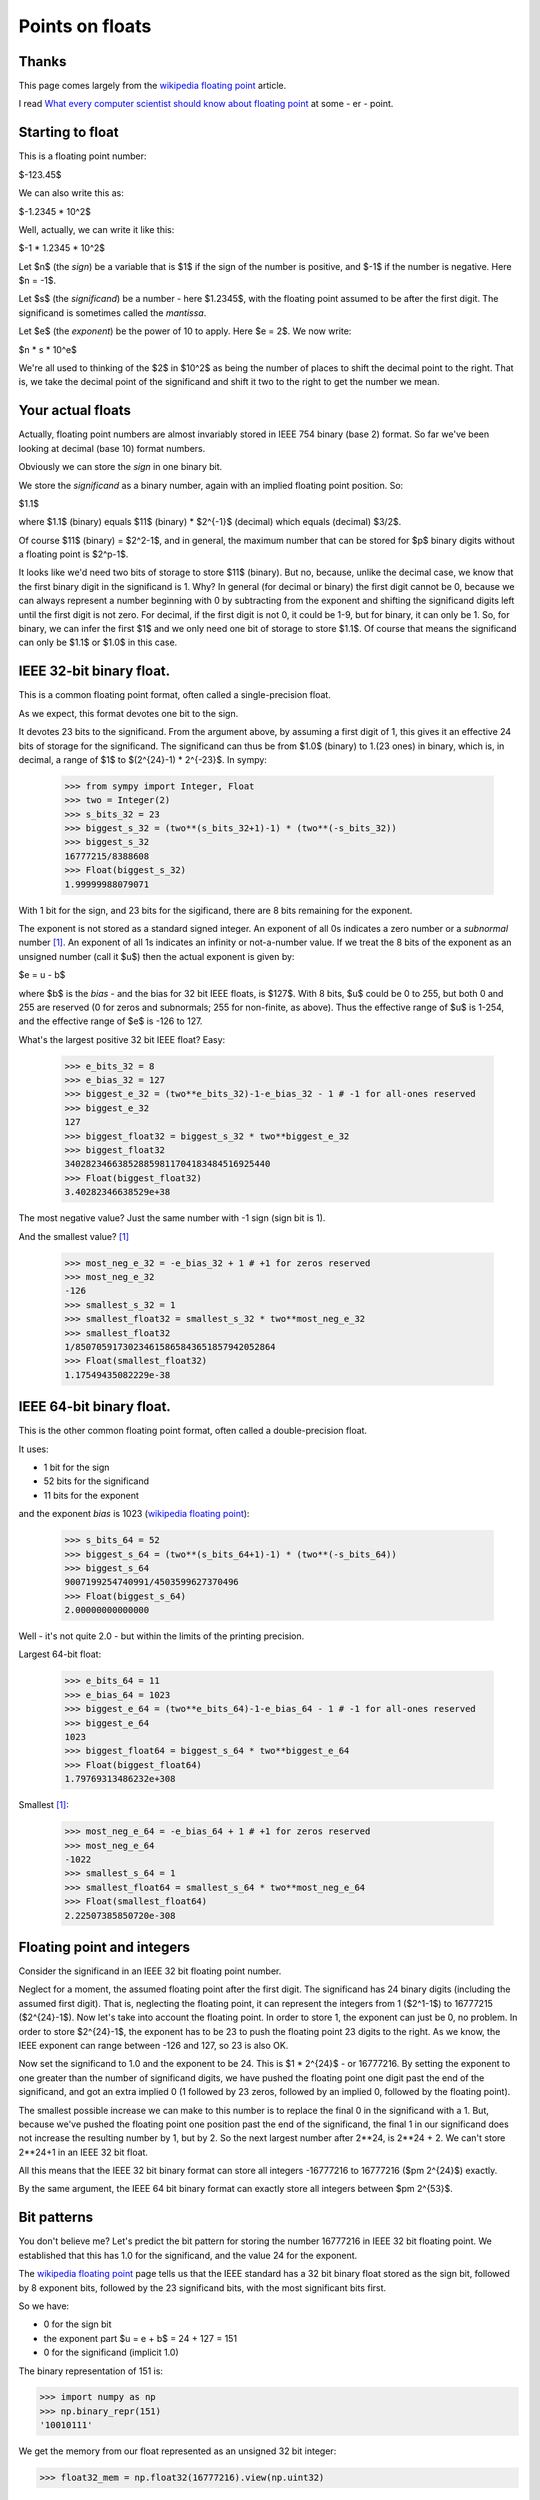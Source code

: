 .. _floating-point:

################
Points on floats
################

******
Thanks
******

This page comes largely from the `wikipedia floating point`_ article.

I read `What every computer scientist should know about floating point`_ at some
- er - point.

*****************
Starting to float
*****************

This is a floating point number:

$-123.45$

We can also write this as:

$-1.2345 * 10^2$

Well, actually, we can write it like this:

$-1 * 1.2345 * 10^2$

Let $n$ (the *sign*) be a variable that is $1$ if the sign of the number is
positive, and $-1$ if the number is negative.  Here $n = -1$.

Let $s$ (the *significand*) be a number - here $1.2345$, with the floating point
assumed to be after the first digit.  The significand is sometimes called the
*mantissa*.

Let $e$ (the *exponent*) be the power of 10 to apply.  Here $e = 2$. We now write:

$n * s * 10^e$

We're all used to thinking of the $2$ in $10^2$ as being the number of places to
shift the decimal point to the right.  That is, we take the decimal point of the
significand and shift it two to the right to get the number we mean.

******************
Your actual floats
******************

Actually, floating point numbers are almost invariably stored in IEEE 754 binary
(base 2) format.  So far we've been looking at decimal (base 10) format numbers.

Obviously we can store the *sign* in one binary bit.

We store the *significand* as a binary number, again with an implied floating
point position.  So:

$1.1$

where $1.1$ (binary) equals $11$ (binary) * $2^{-1}$ (decimal) which equals
(decimal) $3/2$.

Of course $11$ (binary) = $2^2-1$, and in general, the maximum number that can
be stored for $p$ binary digits without a floating point is $2^p-1$.

It looks like we'd need two bits of storage to store $11$ (binary).  But no,
because, unlike the decimal case, we know that the first binary digit in the
significand is 1.  Why?  In general (for decimal or binary) the first digit
cannot be 0, because we can always represent a number beginning with 0 by
subtracting from the exponent and shifting the significand digits left until the
first digit is not zero. For decimal, if the first digit is not 0, it could be
1-9, but for binary, it can only be 1. So, for binary, we can infer the first
$1$ and we only need one bit of storage to store $1.1$.  Of course that means
the significand can only be $1.1$ or $1.0$ in this case.

*************************
IEEE 32-bit binary float.
*************************

This is a common floating point format, often called a single-precision float.

As we expect, this format devotes one bit to the sign.

It devotes 23 bits to the significand.  From the argument above, by assuming a
first digit of 1, this gives it an effective 24 bits of storage for the
significand.  The significand can thus be from $1.0$ (binary) to 1.(23 ones) in
binary, which is, in decimal, a range of $1$ to $(2^{24}-1) * 2^{-23}$.  In sympy:

    >>> from sympy import Integer, Float
    >>> two = Integer(2)
    >>> s_bits_32 = 23
    >>> biggest_s_32 = (two**(s_bits_32+1)-1) * (two**(-s_bits_32))
    >>> biggest_s_32
    16777215/8388608
    >>> Float(biggest_s_32)
    1.99999988079071

With 1 bit for the sign, and 23 bits for the sigificand, there are 8 bits
remaining for the exponent.

The exponent is not stored as a standard signed integer.  An exponent of all 0s
indicates a zero number or a *subnormal* number [#except_subnormal]_.  An
exponent of all 1s indicates an infinity or not-a-number value.  If we treat the
8 bits of the exponent as an unsigned number (call it $u$) then the actual
exponent is given by:

$e = u - b$

where $b$ is the *bias* - and the bias for 32 bit IEEE floats, is $127$.  With 8
bits, $u$ could be 0 to 255, but both 0 and 255 are reserved (0 for zeros and
subnormals; 255 for non-finite, as above).  Thus the effective range of $u$ is
1-254, and the effective range of $e$ is -126 to 127.

What's the largest positive 32 bit IEEE float?  Easy:

    >>> e_bits_32 = 8
    >>> e_bias_32 = 127
    >>> biggest_e_32 = (two**e_bits_32)-1-e_bias_32 - 1 # -1 for all-ones reserved
    >>> biggest_e_32
    127
    >>> biggest_float32 = biggest_s_32 * two**biggest_e_32
    >>> biggest_float32
    340282346638528859811704183484516925440
    >>> Float(biggest_float32)
    3.40282346638529e+38

The most negative value? Just the same number with -1 sign (sign bit is 1).

And the smallest value? [#except_subnormal]_

    >>> most_neg_e_32 = -e_bias_32 + 1 # +1 for zeros reserved
    >>> most_neg_e_32
    -126
    >>> smallest_s_32 = 1
    >>> smallest_float32 = smallest_s_32 * two**most_neg_e_32
    >>> smallest_float32
    1/85070591730234615865843651857942052864
    >>> Float(smallest_float32)
    1.17549435082229e-38

*************************
IEEE 64-bit binary float.
*************************

This is the other common floating point format, often called a double-precision
float.

It uses:

* 1 bit for the sign
* 52 bits for the significand
* 11 bits for the exponent

and the exponent *bias* is 1023 (`wikipedia floating point`_):

    >>> s_bits_64 = 52
    >>> biggest_s_64 = (two**(s_bits_64+1)-1) * (two**(-s_bits_64))
    >>> biggest_s_64
    9007199254740991/4503599627370496
    >>> Float(biggest_s_64)
    2.00000000000000

Well - it's not quite 2.0 - but within the limits of the printing precision.

Largest 64-bit float:

    >>> e_bits_64 = 11
    >>> e_bias_64 = 1023
    >>> biggest_e_64 = (two**e_bits_64)-1-e_bias_64 - 1 # -1 for all-ones reserved
    >>> biggest_e_64
    1023
    >>> biggest_float64 = biggest_s_64 * two**biggest_e_64
    >>> Float(biggest_float64)
    1.79769313486232e+308

Smallest [#except_subnormal]_:

    >>> most_neg_e_64 = -e_bias_64 + 1 # +1 for zeros reserved
    >>> most_neg_e_64
    -1022
    >>> smallest_s_64 = 1
    >>> smallest_float64 = smallest_s_64 * two**most_neg_e_64
    >>> Float(smallest_float64)
    2.22507385850720e-308

***************************
Floating point and integers
***************************

Consider the significand in an IEEE 32 bit floating point number.

Neglect for a moment, the assumed floating point after the first digit.  The
significand has 24 binary digits (including the assumed first digit).  That is,
neglecting the floating point, it can represent the integers from 1 ($2^1-1$) to
16777215 ($2^{24}-1$).  Now let's take into account the floating point.  In
order to store 1, the exponent can just be 0, no problem.  In order to store
$2^{24}-1$, the exponent has to be 23 to push the floating point 23 digits to
the right. As we know, the IEEE exponent can range between -126 and 127, so 23
is also OK.

Now set the significand to 1.0 and the exponent to be 24. This is $1 * 2^{24}$ -
or 16777216. By setting the exponent to one greater than the number of
significand digits, we have pushed the floating point one digit past the end of
the significand, and got an extra implied 0 (1 followed by 23 zeros, followed
by an implied 0, followed by the floating point).

The smallest possible increase we can make to this number is to replace the
final 0 in the significand with a 1.  But, because we've pushed the floating
point one position past the end of the significand, the final 1 in our
significand does not increase the resulting number by 1, but by 2.  So the next
largest number after 2**24, is 2**24 + 2.  We can't store 2**24+1 in an IEEE 32
bit float.

All this means that the IEEE 32 bit binary format can store all integers
-16777216 to 16777216 ($\pm 2^{24}$) exactly.

By the same argument, the IEEE 64 bit binary format can exactly store all
integers between $\pm 2^{53}$.

************
Bit patterns
************

You don't believe me?  Let's predict the bit pattern for storing the number
16777216 in IEEE 32 bit floating point.  We established that this has 1.0 for
the significand, and the value 24 for the exponent.

The `wikipedia floating point`_ page tells us that the IEEE standard has a 32
bit binary float stored as the sign bit, followed by 8 exponent bits, followed
by the 23 significand bits, with the most significant bits first.

So we have:

* 0 for the sign bit
* the exponent part $u = e + b$ = 24 + 127 = 151
* 0 for the significand (implicit 1.0)

The binary representation of 151 is:

>>> import numpy as np
>>> np.binary_repr(151)
'10010111'

We get the memory from our float represented as an unsigned 32 bit integer:

>>> float32_mem = np.float32(16777216).view(np.uint32)

and show it as binary:

>>> np.binary_repr(float32_mem)
'1001011100000000000000000000000'

How about -16777215?  It should be 1 for the sign, 23 for the exponent ($u = 23 +
127$ = 50), and all ones for the significand:

>>> np.binary_repr(150)
'10010110'
>>> np.binary_repr(np.float32(-16777215).view(np.uint32))
'11001011011111111111111111111111'


.. [#except_subnormal] Subnormal numbers (`wikipedia subnormal numbers`_) are
   numbers smaller than those you can store with the simple significand and
   exponent mechanisms this page describes.  Thus, for a 32 bit float, the
   smallest *normal* number is around 1.17549435082229e-38.  The IEEE standard
   contains a trick for storing smaller numbers than this, by using an exponent
   of 0 - see the wikipedia page for details.

.. _`wikipedia floating point`: http://en.wikipedia.org/wiki/Floating_point
.. _What every computer scientist should know about floating point: http://docs.sun.com/source/806-3568/ncg_goldberg.html
.. _`wikipedia subnormal numbers`: http://en.wikipedia.org/wiki/Denormal_number
